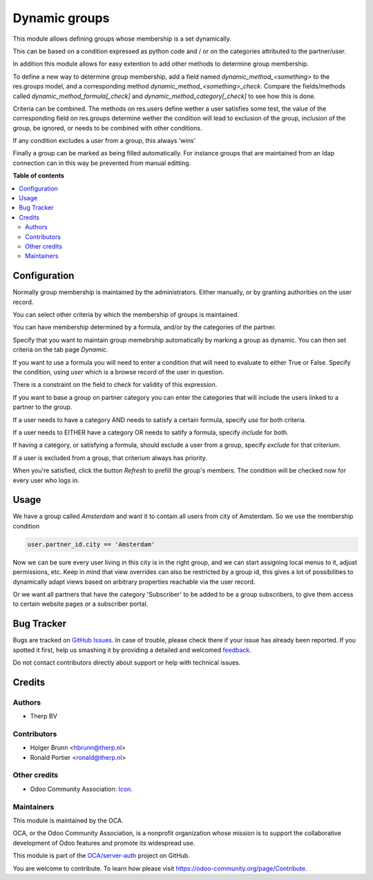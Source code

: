 ==============
Dynamic groups
==============

.. !!!!!!!!!!!!!!!!!!!!!!!!!!!!!!!!!!!!!!!!!!!!!!!!!!!!
   !! This file is generated by oca-gen-addon-readme !!
   !! changes will be overwritten.                   !!
   !!!!!!!!!!!!!!!!!!!!!!!!!!!!!!!!!!!!!!!!!!!!!!!!!!!!

.. |badge1| image:: https://img.shields.io/badge/maturity-Beta-yellow.png
    :target: https://odoo-community.org/page/development-status
    :alt: Beta
.. |badge2| image:: https://img.shields.io/badge/licence-AGPL--3-blue.png
    :target: http://www.gnu.org/licenses/agpl-3.0-standalone.html
    :alt: License: AGPL-3
.. |badge3| image:: https://img.shields.io/badge/github-OCA%2Fserver--auth-lightgray.png?logo=github
    :target: https://github.com/OCA/server-auth/tree/11.0/auth_dynamic_groups
    :alt: OCA/server-auth
.. |badge4| image:: https://img.shields.io/badge/weblate-Translate%20me-F47D42.png
    :target: https://translation.odoo-community.org/projects/server-auth-11-0/server-auth-11-0-auth_dynamic_groups
    :alt: Translate me on Weblate
.. |badge5| image:: https://img.shields.io/badge/runbot-Try%20me-875A7B.png
    :target: https://runbot.odoo-community.org/runbot/251/11.0
    :alt: Try me on Runbot

|badge1| |badge2| |badge3| |badge4| |badge5| 

This module allows defining groups whose membership is a set dynamically.

This can be based on a condition expressed as python code and / or on the
categories attributed to the partner/user.

In addition this module allows for easy extention to add other methods to
determine group membership.

To define a new way to determine group membership, add a field named
`dynamic_method_<something>` to the res.groups model, and a corresponding
method `dynamic_method_<something>_check`. Compare the fields/methods called
`dynamic_method_formula[_check]` and `dynamic_method_category[_check]`
to see how this is done.

Criteria can be combined. The methods on res.users define wether a user
satisfies some test, the value of the corresponding field on res.groups
determine wether the condition will lead to exclusion of the group, inclusion
of the group, be ignored, or needs to be combined with other conditions.

If any condition excludes a user from a group, this always 'wins'

Finally a group can be marked as being filled automatically. For instance
groups that are maintained from an ldap connection can in this way be
prevented from manual editting.

**Table of contents**

.. contents::
   :local:

Configuration
=============

Normally group membership is maintained by the administrators. Either manually,
or by granting authorities on the user record.

You can select other criteria by which the membership of groups is maintained.

You can have membership determined by a formula, and/or by the categories
of the partner.

Specify that you want to maintain group memebrship automatically by marking
a group as dynamic. You can then set criteria on the tab page `Dynamic`.

If you want to use a formula you will need to enter a condition that will
need to evaluate to either True or False. Specify the condition, using `user`
which is a browse record of the user in question.

There is a constraint on the field to check for validity of this expression.

If you want to base a group on partner category you can enter the categories
that will include the users linked to a partner to the group.

If a user needs to have a category AND needs to satisfy a certain formula,
specify `use` for both criteria.

If a user needs to EITHER have a category OR needs to satify a formula,
specify `include` for both.

If having a category, or satisfying a formula, should exclude a user from a
group, specify `exclude` for that criterium.

If a user is excluded from a group, that criterium always has priority.

When you're satisfied, click the button `Refresh` to prefill the group's
members. The condition will be checked now for every user who logs in.

Usage
=====

We have a group called `Amsterdam` and want it to contain all users from
city of Amsterdam. So we use the membership condition

.. code:: python

   user.partner_id.city == 'Amsterdam'

Now we can be sure every user living in this city is in the right group, and we
can start assigning local menus to it, adjust permissions, etc. Keep in mind
that view overrides can also be restricted by a group id, this gives a lot of
possibilities to dynamically adapt views based on arbitrary properties
reachable via the user record.

Or we want all partners that have the category 'Subscriber' to be added to
be a group subscribers, to give them access to certain website pages or a
subscriber portal.

Bug Tracker
===========

Bugs are tracked on `GitHub Issues <https://github.com/OCA/server-auth/issues>`_.
In case of trouble, please check there if your issue has already been reported.
If you spotted it first, help us smashing it by providing a detailed and welcomed
`feedback <https://github.com/OCA/server-auth/issues/new?body=module:%20auth_dynamic_groups%0Aversion:%2011.0%0A%0A**Steps%20to%20reproduce**%0A-%20...%0A%0A**Current%20behavior**%0A%0A**Expected%20behavior**>`_.

Do not contact contributors directly about support or help with technical issues.

Credits
=======

Authors
~~~~~~~

* Therp BV

Contributors
~~~~~~~~~~~~

* Holger Brunn <hbrunn@therp.nl>
* Ronald Portier <ronald@therp.nl>

Other credits
~~~~~~~~~~~~~

* Odoo Community Association: `Icon <https://github.com/OCA/maintainer-tools/blob/master/template/module/static/description/icon.svg>`_.

Maintainers
~~~~~~~~~~~

This module is maintained by the OCA.

.. image:: https://odoo-community.org/logo.png
   :alt: Odoo Community Association
   :target: https://odoo-community.org

OCA, or the Odoo Community Association, is a nonprofit organization whose
mission is to support the collaborative development of Odoo features and
promote its widespread use.

This module is part of the `OCA/server-auth <https://github.com/OCA/server-auth/tree/11.0/auth_dynamic_groups>`_ project on GitHub.

You are welcome to contribute. To learn how please visit https://odoo-community.org/page/Contribute.
